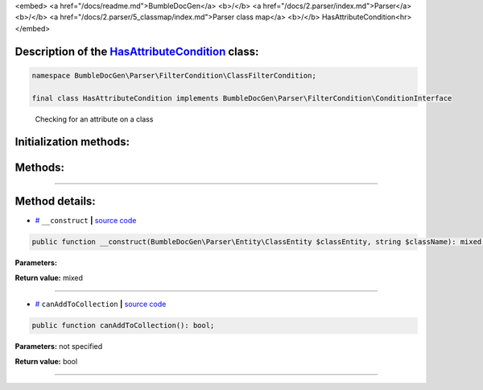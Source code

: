 <embed> <a href="/docs/readme.md">BumbleDocGen</a> <b>/</b> <a href="/docs/2.parser/index.md">Parser</a> <b>/</b> <a href="/docs/2.parser/5_classmap/index.md">Parser class map</a> <b>/</b> HasAttributeCondition<hr> </embed>

Description of the `HasAttributeCondition </BumbleDocGen/Parser/FilterCondition/ClassFilterCondition/HasAttributeCondition.php>`_ class:
-----------------------






.. code-block:: php

    namespace BumbleDocGen\Parser\FilterCondition\ClassFilterCondition;

    final class HasAttributeCondition implements BumbleDocGen\Parser\FilterCondition\ConditionInterface


..

        Checking for an attribute on a class





Initialization methods:
-----------------------



.. raw:: html

  <ol>
                <li><a href="#m-construct">__construct</a> </li>
        </ol>

Methods:
-----------------------



.. raw:: html

  <ol>
                <li><a href="#mcanaddtocollection">canAddToCollection</a> </li>
        </ol>










--------------------




Method details:
-----------------------



.. _m-construct:

* `# <m-construct_>`_  ``__construct``   **|** `source code </BumbleDocGen/Parser/FilterCondition/ClassFilterCondition/HasAttributeCondition.php#L15>`_
.. code-block:: php

        public function __construct(BumbleDocGen\Parser\Entity\ClassEntity $classEntity, string $className): mixed;




**Parameters:**

.. raw:: html

    <table>
    <thead>
    <tr>
        <th>Name</th>
        <th>Type</th>
        <th>Description</th>
    </tr>
    </thead>
    <tbody>
            <tr>
            <td>$classEntity</td>
            <td><a href='/BumbleDocGen/Parser/Entity/ClassEntity.php'>BumbleDocGen\Parser\Entity\ClassEntity</a></td>
            <td>-</td>
        </tr>
            <tr>
            <td>$className</td>
            <td>string</td>
            <td>-</td>
        </tr>
        </tbody>
    </table>


**Return value:** mixed

________

.. _mcanaddtocollection:

* `# <mcanaddtocollection_>`_  ``canAddToCollection``   **|** `source code </BumbleDocGen/Parser/FilterCondition/ClassFilterCondition/HasAttributeCondition.php#L21>`_
.. code-block:: php

        public function canAddToCollection(): bool;




**Parameters:** not specified


**Return value:** bool

________


